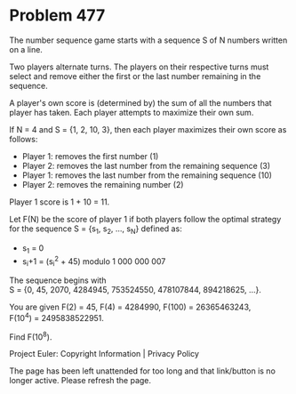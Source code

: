 *   Problem 477

   The number sequence game starts with a sequence S of N numbers written on
   a line.

   Two players alternate turns. The players on their respective turns must
   select and remove either the first or the last number remaining in the
   sequence.

   A player's own score is (determined by) the sum of all the numbers that
   player has taken. Each player attempts to maximize their own sum.

   If N = 4 and S = {1, 2, 10, 3}, then each player maximizes their own score
   as follows:
     * Player 1: removes the first number (1)
     * Player 2: removes the last number from the remaining sequence (3)
     * Player 1: removes the last number from the remaining sequence (10)
     * Player 2: removes the remaining number (2)

   Player 1 score is 1 + 10 = 11.

   Let F(N) be the score of player 1 if both players follow the optimal
   strategy for the sequence S = {s_1, s_2, ..., s_N} defined as:

     * s_1 = 0
     * s_i+1 = (s_i^2 + 45) modulo 1 000 000 007

   The sequence begins with
   S = {0, 45, 2070, 4284945, 753524550, 478107844, 894218625, ...}.

   You are given F(2) = 45, F(4) = 4284990, F(100) = 26365463243,
   F(10^4) = 2495838522951.

   Find F(10^8).

   Project Euler: Copyright Information | Privacy Policy

   The page has been left unattended for too long and that link/button is no
   longer active. Please refresh the page.

